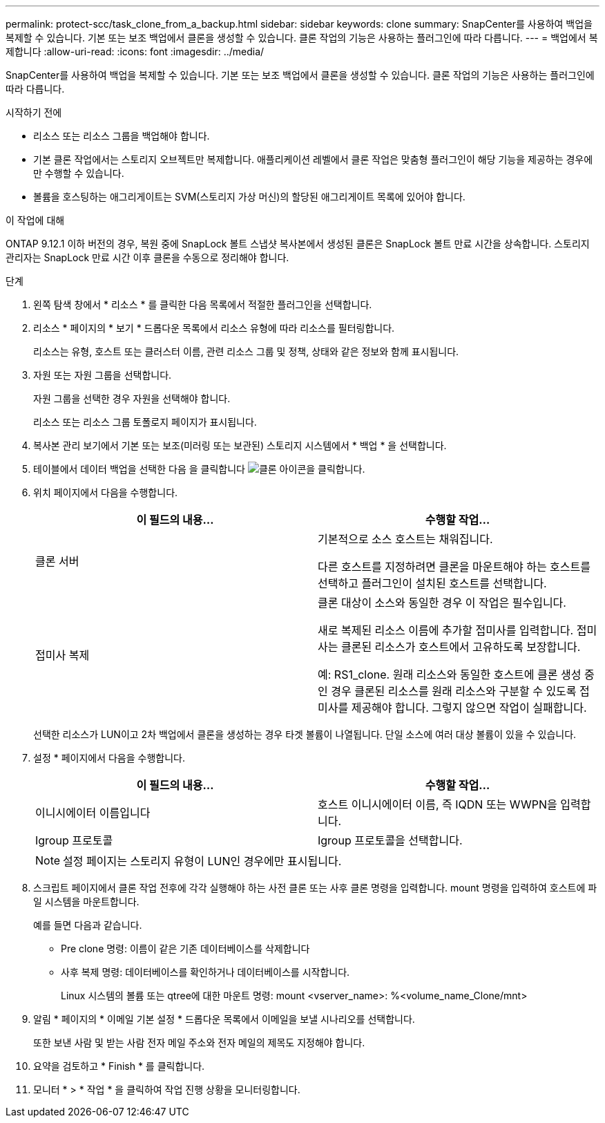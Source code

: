 ---
permalink: protect-scc/task_clone_from_a_backup.html 
sidebar: sidebar 
keywords: clone 
summary: SnapCenter를 사용하여 백업을 복제할 수 있습니다. 기본 또는 보조 백업에서 클론을 생성할 수 있습니다. 클론 작업의 기능은 사용하는 플러그인에 따라 다릅니다. 
---
= 백업에서 복제합니다
:allow-uri-read: 
:icons: font
:imagesdir: ../media/


[role="lead"]
SnapCenter를 사용하여 백업을 복제할 수 있습니다. 기본 또는 보조 백업에서 클론을 생성할 수 있습니다. 클론 작업의 기능은 사용하는 플러그인에 따라 다릅니다.

.시작하기 전에
* 리소스 또는 리소스 그룹을 백업해야 합니다.
* 기본 클론 작업에서는 스토리지 오브젝트만 복제합니다. 애플리케이션 레벨에서 클론 작업은 맞춤형 플러그인이 해당 기능을 제공하는 경우에만 수행할 수 있습니다.
* 볼륨을 호스팅하는 애그리게이트는 SVM(스토리지 가상 머신)의 할당된 애그리게이트 목록에 있어야 합니다.


.이 작업에 대해
ONTAP 9.12.1 이하 버전의 경우, 복원 중에 SnapLock 볼트 스냅샷 복사본에서 생성된 클론은 SnapLock 볼트 만료 시간을 상속합니다. 스토리지 관리자는 SnapLock 만료 시간 이후 클론을 수동으로 정리해야 합니다.

.단계
. 왼쪽 탐색 창에서 * 리소스 * 를 클릭한 다음 목록에서 적절한 플러그인을 선택합니다.
. 리소스 * 페이지의 * 보기 * 드롭다운 목록에서 리소스 유형에 따라 리소스를 필터링합니다.
+
리소스는 유형, 호스트 또는 클러스터 이름, 관련 리소스 그룹 및 정책, 상태와 같은 정보와 함께 표시됩니다.

. 자원 또는 자원 그룹을 선택합니다.
+
자원 그룹을 선택한 경우 자원을 선택해야 합니다.

+
리소스 또는 리소스 그룹 토폴로지 페이지가 표시됩니다.

. 복사본 관리 보기에서 기본 또는 보조(미러링 또는 보관된) 스토리지 시스템에서 * 백업 * 을 선택합니다.
. 테이블에서 데이터 백업을 선택한 다음 을 클릭합니다 image:../media/clone_icon.gif["클론 아이콘을 클릭합니다"].
. 위치 페이지에서 다음을 수행합니다.
+
|===
| 이 필드의 내용... | 수행할 작업... 


 a| 
클론 서버
 a| 
기본적으로 소스 호스트는 채워집니다.

다른 호스트를 지정하려면 클론을 마운트해야 하는 호스트를 선택하고 플러그인이 설치된 호스트를 선택합니다.



 a| 
접미사 복제
 a| 
클론 대상이 소스와 동일한 경우 이 작업은 필수입니다.

새로 복제된 리소스 이름에 추가할 접미사를 입력합니다. 접미사는 클론된 리소스가 호스트에서 고유하도록 보장합니다.

예: RS1_clone. 원래 리소스와 동일한 호스트에 클론 생성 중인 경우 클론된 리소스를 원래 리소스와 구분할 수 있도록 접미사를 제공해야 합니다. 그렇지 않으면 작업이 실패합니다.

|===
+
선택한 리소스가 LUN이고 2차 백업에서 클론을 생성하는 경우 타겟 볼륨이 나열됩니다. 단일 소스에 여러 대상 볼륨이 있을 수 있습니다.

. 설정 * 페이지에서 다음을 수행합니다.
+
|===
| 이 필드의 내용... | 수행할 작업... 


 a| 
이니시에이터 이름입니다
 a| 
호스트 이니시에이터 이름, 즉 IQDN 또는 WWPN을 입력합니다.



 a| 
Igroup 프로토콜
 a| 
Igroup 프로토콜을 선택합니다.

|===
+

NOTE: 설정 페이지는 스토리지 유형이 LUN인 경우에만 표시됩니다.

. 스크립트 페이지에서 클론 작업 전후에 각각 실행해야 하는 사전 클론 또는 사후 클론 명령을 입력합니다. mount 명령을 입력하여 호스트에 파일 시스템을 마운트합니다.
+
예를 들면 다음과 같습니다.

+
** Pre clone 명령: 이름이 같은 기존 데이터베이스를 삭제합니다
** 사후 복제 명령: 데이터베이스를 확인하거나 데이터베이스를 시작합니다.
+
Linux 시스템의 볼륨 또는 qtree에 대한 마운트 명령: mount <vserver_name>: %<volume_name_Clone/mnt>



. 알림 * 페이지의 * 이메일 기본 설정 * 드롭다운 목록에서 이메일을 보낼 시나리오를 선택합니다.
+
또한 보낸 사람 및 받는 사람 전자 메일 주소와 전자 메일의 제목도 지정해야 합니다.

. 요약을 검토하고 * Finish * 를 클릭합니다.
. 모니터 * > * 작업 * 을 클릭하여 작업 진행 상황을 모니터링합니다.

